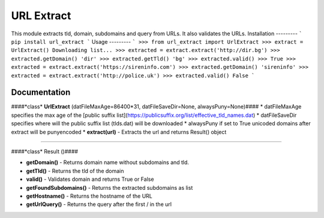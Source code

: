 URL Extract
=========
This module extracts tld, domain, subdomains and query from URLs. It also validates the URLs.
Installation
---------
```
pip install url_extract
```
Usage
---------
```
>>> from url_extract import UrlExtract
>>> extract = UrlExtract()
Downloading list...
>>> extracted = extract.extract('http://dir.bg')
>>> extracted.getDomain()
'dir'
>>> extracted.getTld()
'bg'
>>> extracted.valid()
>>> True
>>> extracted = extract.extract('https://sireninfo.com')
>>> extracted.getDomain()
'sireninfo'
>>> extracted = extract.extract('http://police.uk')
>>> extracted.valid()
False
```


Documentation
--------
####*class* **UrlExtract** (datFileMaxAge=86400*31, datFileSaveDir=None, alwaysPuny=None)####
* datFileMaxAge specifies the max age of the [public suffix list](https://publicsuffix.org/list/effective_tld_names.dat)
* datFileSaveDir specifies where will the public suffix list (tlds.dat) will be downloaded
* alwaysPuny if set to True unicoded domains after extract will be punyencoded
* **extract(url)** - Extracts the url and returns Result() object

---------

####*class* Result ()####

* **getDomain()** - Returns domain name without subdomains and tld.
* **getTld()** - Returns the tld of the domain
* **valid()** - Validates domain and returns True or False
* **getFoundSubdomains()** - Returns the extracted subdomains as list
* **getHostname()** - Returns the hostname of the URL
* **getUrlQuery()** - Returns the query after the first / in the url

